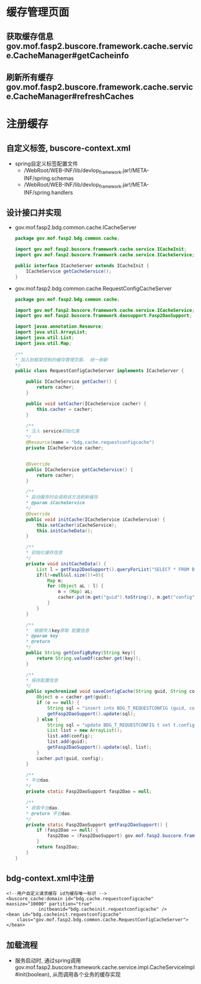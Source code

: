 * 缓存管理页面
** 获取缓存信息 gov.mof.fasp2.buscore.framework.cache.service.CacheManager#getCacheinfo
** 刷新所有缓存 gov.mof.fasp2.buscore.framework.cache.service.CacheManager#refreshCaches
* 注册缓存
** 自定义标签, buscore-context.xml
   + spring自定义标签配置文件
    + /WebRoot/WEB-INF/lib/devlop_framework.jar!/META-INF/spring.schemas
    + /WebRoot/WEB-INF/lib/devlop_framework.jar!/META-INF/spring.handlers
** 设计接口并实现
   + gov.mof.fasp2.bdg.common.cache.ICacheServer 
    #+BEGIN_SRC java
        package gov.mof.fasp2.bdg.common.cache;

        import gov.mof.fasp2.buscore.framework.cache.service.ICacheInit;
        import gov.mof.fasp2.buscore.framework.cache.service.ICacheService;

        public interface ICacheServer extends ICacheInit {
            ICacheService getCacheService();
        }

    #+END_SRC
   + gov.mof.fasp2.bdg.common.cache.RequestConfigCacheServer
     #+BEGIN_SRC java
        package gov.mof.fasp2.bdg.common.cache;

        import gov.mof.fasp2.buscore.framework.cache.service.ICacheService;
        import gov.mof.fasp2.buscore.framework.daosupport.Fasp2DaoSupport;

        import javax.annotation.Resource;
        import java.util.ArrayList;
        import java.util.List;
        import java.util.Map;

        /**
        * 加入到框架控制的缓存管理页面， 统一刷新
        */
        public class RequestConfigCacheServer implements ICacheServer {

            public ICacheService getCacher() {
                return cacher;
            }

            public void setCacher(ICacheService cacher) {
                this.cacher = cacher;
            }

            /**
            * 注入 service初始化类
            */
            @Resource(name = "bdg.cache.requestconfigcache")
            private ICacheService cacher;


            @Override
            public ICacheService getCacheService() {
                return cacher;
            }

            /**
            * 启动服务时会调用该方法刷新缓存
            * @param iCacheService
            */
            @Override
            public void initCache(ICacheService iCacheService) {
                this.setCacher(iCacheService);
                this.initCacheData();
            }

            /**
            * 初始化缓存信息
            */
            private void initCacheData() {
                List l = getFasp2DaoSupport().queryForList("SELECT * FROM BDG_T_REQUESTCONFIG");
                if(l!=null&&l.size()!=0){
                    Map m;
                    for (Object aL : l) {
                        m = (Map) aL;
                        cacher.put(m.get("guid").toString(), m.get("config"));
                    }
                }
            }

            /**
            *  根据传入key获取 配置信息
            * @param key
            * @return
            */
            public String getConfigByKey(String key){
                return String.valueOf(cacher.get(key));
            }

            /**
            * 保存配置信息
            */
            public synchronized void saveConfigCache(String guid, String config) {
                Object o = cacher.get(guid);
                if (o == null) {
                    String sql = "insert into BDG_T_REQUESTCONFIG (guid, config) values ('" + guid + "', '" + config + "')";
                    getFasp2DaoSupport().update(sql);
                } else {
                    String sql = "update BDG_T_REQUESTCONFIG t set t.config = ? where t.guid = ?";
                    List list = new ArrayList();
                    list.add(config);
                    list.add(guid);
                    getFasp2DaoSupport().update(sql, list);
                }
                cacher.put(guid, config);
            }

            /**
            * 平台dao.
            */
            private static Fasp2DaoSupport fasp2Dao = null;

            /**
            * 获取平台dao.
            * @return 平台dao.
            */
            private static Fasp2DaoSupport getFasp2DaoSupport() {
                if (fasp2Dao == null) {
                    fasp2Dao = (Fasp2DaoSupport) gov.mof.fasp2.buscore.framework.util.ServiceFactory.getBean("buscore.framework.dao");
                }
                return fasp2Dao;
            }
        }

     #+END_SRC
** bdg-context.xml中注册
   #+BEGIN_EXAMPLE
   	<!--用户自定义请求缓存 id为缓存唯一标识 -->
    <buscore_cache:domain id="bdg.cache.requestconfigcache" maxsize="10000" partition="true"
                initbeanid="bdg.cacheinit.requestconfigcache" />
    <bean id="bdg.cacheinit.requestconfigcache"
        class="gov.mof.fasp2.bdg.common.cache.RequestConfigCacheServer">
    </bean>
   #+END_EXAMPLE
** 加载流程
   + 服务启动时, 通过spring调用 gov.mof.fasp2.buscore.framework.cache.service.impl.CacheServiceImpl#init(boolean), 从而调用各个业务的缓存实现
